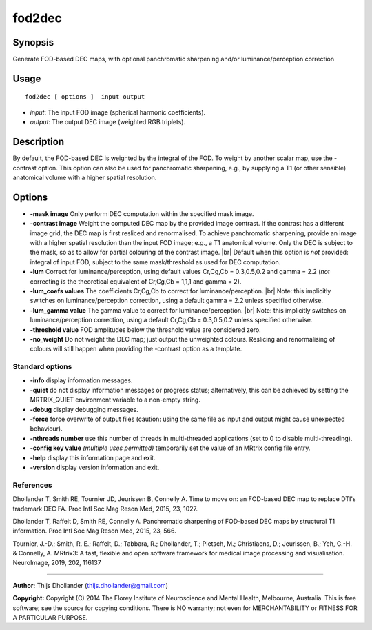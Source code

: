 .. _fod2dec:

fod2dec
===================

Synopsis
--------

Generate FOD-based DEC maps, with optional panchromatic sharpening and/or luminance/perception correction

Usage
--------

::

    fod2dec [ options ]  input output

-  *input*: The input FOD image (spherical harmonic coefficients).
-  *output*: The output DEC image (weighted RGB triplets).

Description
-----------

By default, the FOD-based DEC is weighted by the integral of the FOD. To weight by another scalar map, use the -contrast option. This option can also be used for panchromatic sharpening, e.g., by supplying a T1 (or other sensible) anatomical volume with a higher spatial resolution.

Options
-------

-  **-mask image** Only perform DEC computation within the specified mask image.

-  **-contrast image** Weight the computed DEC map by the provided image contrast. If the contrast has a different image grid, the DEC map is first resliced and renormalised. To achieve panchromatic sharpening, provide an image with a higher spatial resolution than the input FOD image; e.g., a T1 anatomical volume. Only the DEC is subject to the mask, so as to allow for partial colouring of the contrast image.  |br|
   Default when this option is *not* provided: integral of input FOD, subject to the same mask/threshold as used for DEC computation.

-  **-lum** Correct for luminance/perception, using default values Cr,Cg,Cb = 0.3,0.5,0.2 and gamma = 2.2 (*not* correcting is the theoretical equivalent of Cr,Cg,Cb = 1,1,1 and gamma = 2).

-  **-lum_coefs values** The coefficients Cr,Cg,Cb to correct for luminance/perception.  |br|
   Note: this implicitly switches on luminance/perception correction, using a default gamma = 2.2 unless specified otherwise.

-  **-lum_gamma value** The gamma value to correct for luminance/perception.  |br|
   Note: this implicitly switches on luminance/perception correction, using a default Cr,Cg,Cb = 0.3,0.5,0.2 unless specified otherwise.

-  **-threshold value** FOD amplitudes below the threshold value are considered zero.

-  **-no_weight** Do not weight the DEC map; just output the unweighted colours. Reslicing and renormalising of colours will still happen when providing the -contrast option as a template.

Standard options
^^^^^^^^^^^^^^^^

-  **-info** display information messages.

-  **-quiet** do not display information messages or progress status; alternatively, this can be achieved by setting the MRTRIX_QUIET environment variable to a non-empty string.

-  **-debug** display debugging messages.

-  **-force** force overwrite of output files (caution: using the same file as input and output might cause unexpected behaviour).

-  **-nthreads number** use this number of threads in multi-threaded applications (set to 0 to disable multi-threading).

-  **-config key value** *(multiple uses permitted)* temporarily set the value of an MRtrix config file entry.

-  **-help** display this information page and exit.

-  **-version** display version information and exit.

References
^^^^^^^^^^

Dhollander T, Smith RE, Tournier JD, Jeurissen B, Connelly A. Time to move on: an FOD-based DEC map to replace DTI's trademark DEC FA. Proc Intl Soc Mag Reson Med, 2015, 23, 1027.

Dhollander T, Raffelt D, Smith RE, Connelly A. Panchromatic sharpening of FOD-based DEC maps by structural T1 information. Proc Intl Soc Mag Reson Med, 2015, 23, 566.

Tournier, J.-D.; Smith, R. E.; Raffelt, D.; Tabbara, R.; Dhollander, T.; Pietsch, M.; Christiaens, D.; Jeurissen, B.; Yeh, C.-H. & Connelly, A. MRtrix3: A fast, flexible and open software framework for medical image processing and visualisation. NeuroImage, 2019, 202, 116137

--------------



**Author:** Thijs Dhollander (thijs.dhollander@gmail.com)

**Copyright:** Copyright (C) 2014 The Florey Institute of Neuroscience and Mental Health, Melbourne, Australia. This is free software; see the source for copying conditions. There is NO warranty; not even for MERCHANTABILITY or FITNESS FOR A PARTICULAR PURPOSE.

